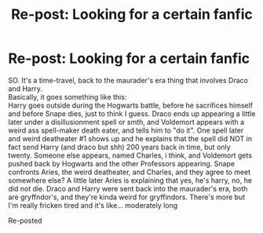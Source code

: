 #+TITLE: Re-post: Looking for a certain fanfic

* Re-post: Looking for a certain fanfic
:PROPERTIES:
:Author: Blazing-Skies
:Score: 1
:DateUnix: 1596094480.0
:DateShort: 2020-Jul-30
:FlairText: What's That Fic?
:END:
SO. It's a time-travel, back to the maurader's era thing that involves Draco and Harry.\\
Basically, it goes something like this:\\
Harry goes outside during the Hogwarts battle, before he sacrifices himself and before Snape dies, just to think I guess. Draco ends up appearing a little later under a disillusionment spell or smth, and Voldemort appears with a weird ass spell-maker death eater, and tells him to "do it". One spell later and weird deatheater #1 shows up and he explains that the spell did NOT in fact send Harry (and draco but shh) 200 years back in time, but only twenty. Someone else appears, named Charles, i think, and Voldemort gets pushed back by Hogwarts and the other Professors appearing. Snape confronts Aries, the weird deatheater, and Charles, and they agree to meet somewhere else? A little later Aries is explaining that yes, he's harry, no, he did not die. Draco and Harry were sent back into the maurader's era, both are gryffndor's, and they're kinda weird for gryffindors. There's more but I'm really fricken tired and it's like... moderately long

Re-posted

